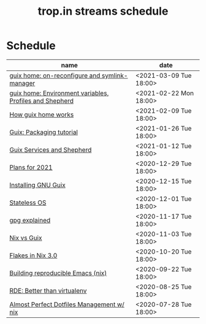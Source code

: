 #+title: trop.in streams schedule

* Schedule
| name                                                    | date                   |
|---------------------------------------------------------+------------------------|
| [[file:20210309143541-guix_home_on_reconfigure_and_symlink_manager.org][guix home: on-reconfigure and symlink-manager]]           | <2021-03-09 Tue 18:00> |
| [[file:20210222095150-guix_home_environment_variables_profiles_and_shepherd.org][guix home: Environment variables, Profiles and Shepherd]] | <2021-02-22 Mon 18:00> |
| [[file:20210204115348-how_guix_home_works.org][How guix home works]]                                     | <2021-02-09 Tue 18:00> |
| [[file:20210125110315-guix_packaging_tutorial.org][Guix: Packaging tutorial]]                                | <2021-01-26 Tue 18:00> |
| [[file:20210104134545-guix_services_and_shepherd.org][Guix Services and Shepherd]]                              | <2021-01-12 Tue 18:00> |
| [[file:20201229121430-plans_for_2021.org][Plans for 2021]]                                          | <2020-12-29 Tue 18:00> |
| [[file:20201229120945-installing_gnu_guix.org][Installing GNU Guix]]                                     | <2020-12-15 Tue 18:00> |
| [[file:20201201111723-stateless_operating_system.org][Stateless OS]]                                            | <2020-12-01 Tue 18:00> |
| [[file:20201116170301-gpg_explained.org][gpg explained]]                                           | <2020-11-17 Tue 18:00> |
| [[file:20200930133033-nix_vs_guix.org][Nix vs Guix]]                                             | <2020-11-03 Tue 18:00> |
| [[file:20201001084458-flakes_in_nix_3_0.org][Flakes in Nix 3.0]]                                       | <2020-10-20 Tue 18:00> |
| [[file:20200922172424-building_reproducible_emacs_nix.org][Building reproducible Emacs (nix)]]                       | <2020-09-22 Tue 18:00> |
| [[file:20200819120317-rde_better_than_virtualenv.org][RDE: Better than virtualenv]]                             | <2020-08-25 Tue 18:00> |
| [[file:20200720094620-rde_managing_dotfiles.org][Almost Perfect Dotfiles Management w/ nix]]               | <2020-07-28 Tue 18:00> |

